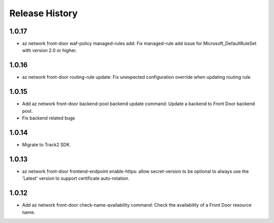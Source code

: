 .. :changelog:

Release History
===============
1.0.17
++++++
* az network front-door waf-policy managed-rules add: Fix managed-rule add issue for Microsoft_DefaultRuleSet with version 2.0 or higher.

1.0.16
++++++
* az network front-door routing-rule update: Fix unexpected configuration override when updating routing rule.

1.0.15
++++++
* Add az network front-door backend-pool backend update command: Update a backend to Front Door backend pool.
* Fix backend related bugs

1.0.14
++++++
* Migrate to Track2 SDK.

1.0.13
++++++
* az network front-door frontend-endpoint enable-https: allow secret-version to be optional to always use the 'Latest' version to support certificate auto-rotation.

1.0.12
++++++
* Add az network front-door check-name-availability command: Check the availability of a Front Door resource name.